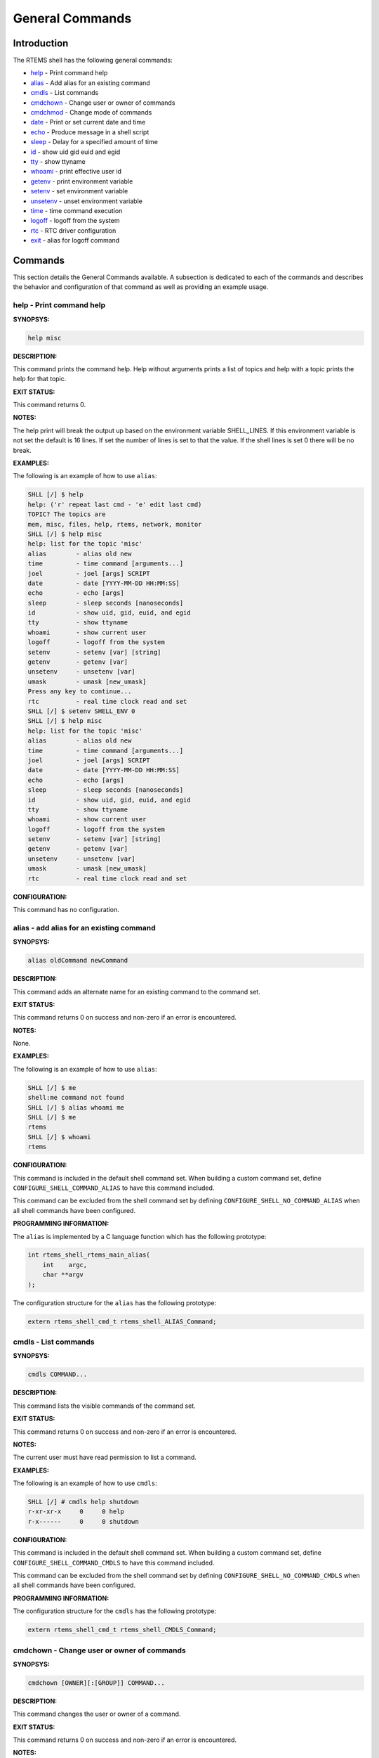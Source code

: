 .. comment SPDX-License-Identifier: CC-BY-SA-4.0

.. COMMENT: COPYRIGHT (c) 1988-2008.
.. COMMENT: On-Line Applications Research Corporation (OAR).
.. COMMENT: All rights reserved.

General Commands
################

Introduction
============

The RTEMS shell has the following general commands:

- help_ - Print command help

- alias_ - Add alias for an existing command

- cmdls_ - List commands

- cmdchown_ - Change user or owner of commands

- cmdchmod_ - Change mode of commands

- date_ - Print or set current date and time

- echo_ - Produce message in a shell script

- sleep_ - Delay for a specified amount of time

- id_ - show uid gid euid and egid

- tty_ - show ttyname

- whoami_ - print effective user id

- getenv_ - print environment variable

- setenv_ - set environment variable

- unsetenv_ - unset environment variable

- time_ - time command execution

- logoff_ - logoff from the system

- rtc_ - RTC driver configuration

- exit_ - alias for logoff command

Commands
========

This section details the General Commands available.  A subsection is dedicated
to each of the commands and describes the behavior and configuration of that
command as well as providing an example usage.

.. _help:

help - Print command help
-------------------------
.. index:: help

**SYNOPSYS:**

.. code-block:: shell

    help misc

**DESCRIPTION:**

This command prints the command help. Help without arguments prints a list of
topics and help with a topic prints the help for that topic.

**EXIT STATUS:**

This command returns 0.

**NOTES:**

The help print will break the output up based on the environment variable
SHELL_LINES. If this environment variable is not set the default is 16
lines. If set the number of lines is set to that the value. If the shell lines
is set 0 there will be no break.

**EXAMPLES:**

The following is an example of how to use ``alias``:

.. code-block:: shell

    SHLL [/] $ help
    help: ('r' repeat last cmd - 'e' edit last cmd)
    TOPIC? The topics are
    mem, misc, files, help, rtems, network, monitor
    SHLL [/] $ help misc
    help: list for the topic 'misc'
    alias        - alias old new
    time         - time command [arguments...]
    joel         - joel [args] SCRIPT
    date         - date [YYYY-MM-DD HH:MM:SS]
    echo         - echo [args]
    sleep        - sleep seconds [nanoseconds]
    id           - show uid, gid, euid, and egid
    tty          - show ttyname
    whoami       - show current user
    logoff       - logoff from the system
    setenv       - setenv [var] [string]
    getenv       - getenv [var]
    unsetenv     - unsetenv [var]
    umask        - umask [new_umask]
    Press any key to continue...
    rtc          - real time clock read and set
    SHLL [/] $ setenv SHELL_ENV 0
    SHLL [/] $ help misc
    help: list for the topic 'misc'
    alias        - alias old new
    time         - time command [arguments...]
    joel         - joel [args] SCRIPT
    date         - date [YYYY-MM-DD HH:MM:SS]
    echo         - echo [args]
    sleep        - sleep seconds [nanoseconds]
    id           - show uid, gid, euid, and egid
    tty          - show ttyname
    whoami       - show current user
    logoff       - logoff from the system
    setenv       - setenv [var] [string]
    getenv       - getenv [var]
    unsetenv     - unsetenv [var]
    umask        - umask [new_umask]
    rtc          - real time clock read and set

**CONFIGURATION:**

This command has no configuration.

.. _alias:

alias - add alias for an existing command
-----------------------------------------
.. index:: alias

**SYNOPSYS:**

.. code-block:: shell

    alias oldCommand newCommand

**DESCRIPTION:**

This command adds an alternate name for an existing command to the command set.

**EXIT STATUS:**

This command returns 0 on success and non-zero if an error is encountered.

**NOTES:**

None.

**EXAMPLES:**

The following is an example of how to use ``alias``:

.. code-block:: shell

    SHLL [/] $ me
    shell:me command not found
    SHLL [/] $ alias whoami me
    SHLL [/] $ me
    rtems
    SHLL [/] $ whoami
    rtems

**CONFIGURATION:**

.. index:: CONFIGURE_SHELL_NO_COMMAND_ALIAS
.. index:: CONFIGURE_SHELL_COMMAND_ALIAS

This command is included in the default shell command set.  When building a
custom command set, define ``CONFIGURE_SHELL_COMMAND_ALIAS`` to have this
command included.

This command can be excluded from the shell command set by defining
``CONFIGURE_SHELL_NO_COMMAND_ALIAS`` when all shell commands have been
configured.

**PROGRAMMING INFORMATION:**

.. index:: rtems_shell_rtems_main_alias

The ``alias`` is implemented by a C language function which has the following
prototype:

.. code-block:: c

    int rtems_shell_rtems_main_alias(
        int    argc,
        char **argv
    );

The configuration structure for the ``alias`` has the following prototype:

.. code-block:: c

    extern rtems_shell_cmd_t rtems_shell_ALIAS_Command;

.. _cmdls:

cmdls - List commands
---------------------
.. index:: cmdls

**SYNOPSYS:**

.. code-block:: shell

    cmdls COMMAND...

**DESCRIPTION:**

This command lists the visible commands of the command set.

**EXIT STATUS:**

This command returns 0 on success and non-zero if an error is encountered.

**NOTES:**

The current user must have read permission to list a command.

**EXAMPLES:**

The following is an example of how to use ``cmdls``:

.. code-block:: shell

    SHLL [/] # cmdls help shutdown
    r-xr-xr-x     0     0 help
    r-x------     0     0 shutdown

**CONFIGURATION:**

.. index:: CONFIGURE_SHELL_NO_COMMAND_CMDLS
.. index:: CONFIGURE_SHELL_COMMAND_CMDLS

This command is included in the default shell command set.  When building a
custom command set, define ``CONFIGURE_SHELL_COMMAND_CMDLS`` to have this
command included.

This command can be excluded from the shell command set by defining
``CONFIGURE_SHELL_NO_COMMAND_CMDLS`` when all shell commands have been
configured.

**PROGRAMMING INFORMATION:**

The configuration structure for the ``cmdls`` has the following prototype:

.. code-block:: c

    extern rtems_shell_cmd_t rtems_shell_CMDLS_Command;

.. _cmdchown:

cmdchown - Change user or owner of commands
-------------------------------------------
.. index:: cmdchown

**SYNOPSYS:**

.. code-block:: shell

    cmdchown [OWNER][:[GROUP]] COMMAND...

**DESCRIPTION:**

This command changes the user or owner of a command.

**EXIT STATUS:**

This command returns 0 on success and non-zero if an error is encountered.

**NOTES:**

The current user must have an UID of zero or be the command owner to change the
owner or group.

**EXAMPLES:**

The following is an example of how to use ``cmdchown``:

.. code-block:: shell

    [/] # cmdls help
    r-xr-xr-x     0     0 help
    [/] # cmdchown 1:1 help
    [/] # cmdls help
    r--r--r--     1     1 help

**CONFIGURATION:**

.. index:: CONFIGURE_SHELL_NO_COMMAND_CMDCHOWN
.. index:: CONFIGURE_SHELL_COMMAND_CMDCHOWN

This command is included in the default shell command set.  When building a
custom command set, define ``CONFIGURE_SHELL_COMMAND_CMDCHOWN`` to have this
command included.

This command can be excluded from the shell command set by defining
``CONFIGURE_SHELL_NO_COMMAND_CMDCHOWN`` when all shell commands have been
configured.

**PROGRAMMING INFORMATION:**

The configuration structure for the ``cmdchown`` has the following prototype:

.. code-block:: c

    extern rtems_shell_cmd_t rtems_shell_CMDCHOWN_Command;

.. _cmdchmod:

cmdchmod - Change mode of commands
----------------------------------
.. index:: cmdchmod

**SYNOPSYS:**

.. code-block:: shell

    cmdchmod OCTAL-MODE COMMAND...

**DESCRIPTION:**

This command changes the mode of a command.

**EXIT STATUS:**

This command returns 0 on success and non-zero if an error is encountered.

**NOTES:**

The current user must have an UID of zero or be the command owner to change the
mode.

**EXAMPLES:**

The following is an example of how to use ``cmdchmod``:

.. code-block:: shell

    [/] # cmdls help
    r-xr-xr-x     0     0 help
    [/] # cmdchmod 544 help
    [/] # cmdls help
    r-xr--r--     0     0 help

**CONFIGURATION:**

.. index:: CONFIGURE_SHELL_NO_COMMAND_CMDCHMOD
.. index:: CONFIGURE_SHELL_COMMAND_CMDCHMOD

This command is included in the default shell command set.  When building a
custom command set, define ``CONFIGURE_SHELL_COMMAND_CMDCHMOD`` to have this
command included.

This command can be excluded from the shell command set by defining
``CONFIGURE_SHELL_NO_COMMAND_CMDCHMOD`` when all shell commands have been
configured.

**PROGRAMMING INFORMATION:**

The configuration structure for the ``cmdchmod`` has the following prototype:

.. code-block:: c

    extern rtems_shell_cmd_t rtems_shell_CMDCHMOD_Command;

.. _date:

date - print or set current date and time
-----------------------------------------
.. index:: date

**SYNOPSYS:**

.. code-block:: shell

    date
    date DATE TIME

**DESCRIPTION:**

This command operates one of two modes.  When invoked with no arguments, it
prints the current date and time.  When invoked with both ``date`` and ``time``
arguments, it sets the current time.

The ``date`` is specified in ``YYYY-MM-DD`` format.
The ``time`` is specified in ``HH:MM:SS`` format.

**EXIT STATUS:**

This command returns 0 on success and non-zero if an error is encountered.

**NOTES:**

None.

**EXAMPLES:**

The following is an example of how to use ``date``:

.. code-block:: shell

    SHLL [/] $ date
    Fri Jan  1 00:00:09 1988
    SHLL [/] $ date 2008-02-29 06:45:32
    SHLL [/] $ date
    Fri Feb 29 06:45:35 2008

**CONFIGURATION:**

.. index:: CONFIGURE_SHELL_NO_COMMAND_DATE
.. index:: CONFIGURE_SHELL_COMMAND_DATE

This command is included in the default shell command set.  When building a
custom command set, define ``CONFIGURE_SHELL_COMMAND_DATE`` to have this command
included.

This command can be excluded from the shell command set by defining
``CONFIGURE_SHELL_NO_COMMAND_DATE`` when all shell commands have been
configured.

**PROGRAMMING INFORMATION:**

.. index:: rtems_shell_rtems_main_date

The ``date`` is implemented by a C language function which has the following
prototype:

.. code-block:: c

    int rtems_shell_rtems_main_date(
        int    argc,
        char **argv
    );

The configuration structure for the ``date`` has the following prototype:

.. code-block:: c

    extern rtems_shell_cmd_t rtems_shell_DATE_Command;

.. _echo:

echo - produce message in a shell script
----------------------------------------
.. index:: echo

**SYNOPSYS:**

.. code-block:: shell

    echo [-n | -e] args ...

**DESCRIPTION:**

Echo prints its arguments on the standard output, separated by spaces.  Unless
the *-n* option is present, a newline is output following the arguments.  The
*-e* option causes echo to treat the escape sequences specially, as described
in the following paragraph.  The *-e* option is the default, and is provided
solely for compatibility with other systems.  Only one of the options *-n* and
*-e* may be given.

If any of the following sequences of characters is encountered during output,
the sequence is not output.  Instead, the specified action is performed:

*\b*
    A backspace character is output.

*\c*
    Subsequent output is suppressed.  This is normally used at the end of the
    last argument to suppress the trailing newline that echo would otherwise
    output.

*\f*
    Output a form feed.

*\n*
    Output a newline character.

*\r*
    Output a carriage return.

*\t*
    Output a (horizontal) tab character.

*\v*
    Output a vertical tab.

*\0digits*
    Output the character whose value is given by zero to three digits.  If
    there are zero digits, a nul character is output.

*\\*
    Output a backslash.

**EXIT STATUS:**

This command returns 0 on success and non-zero if an error is encountered.

**NOTES:**

The octal character escape mechanism (\0digits) differs from the C language
mechanism.

There is no way to force ``echo`` to treat its arguments literally, rather than
interpreting them as options and escape sequences.

**EXAMPLES:**

The following is an example of how to use ``echo``:

.. code-block:: shell

    SHLL [/] $ echo a b c
    a b c
    SHLL [/] $ echo

**CONFIGURATION:**

.. index:: CONFIGURE_SHELL_NO_COMMAND_ECHO
.. index:: CONFIGURE_SHELL_COMMAND_ECHO

This command is included in the default shell command set.  When building a
custom command set, define ``CONFIGURE_SHELL_COMMAND_ECHO`` to have this command
included.

This command can be excluded from the shell command set by defining
``CONFIGURE_SHELL_NO_COMMAND_ECHO`` when all shell commands have been
configured.

**PROGRAMMING INFORMATION:**

.. index:: rtems_shell_rtems_main_echo

The ``echo`` is implemented by a C language function which has the following
prototype:

.. code-block:: c

    int rtems_shell_rtems_main_echo(
        int    argc,
        char **argv
    );

The configuration structure for the ``echo`` has the following prototype:

.. code-block:: c

    extern rtems_shell_cmd_t rtems_shell_ECHO_Command;

**ORIGIN:**

The implementation and portions of the documentation for this command are from
NetBSD 4.0.

.. _sleep:

sleep - delay for a specified amount of time
--------------------------------------------
.. index:: sleep

**SYNOPSYS:**

.. code-block:: shell

    sleep seconds
    sleep seconds nanoseconds

**DESCRIPTION:**

This command causes the task executing the shell to block for the specified
number of ``seconds`` and ``nanoseconds``.

**EXIT STATUS:**

This command returns 0 on success and non-zero if an error is encountered.

**NOTES:**

This command is implemented using the ``nanosleep()`` method.

The command line interface is similar to the ``sleep`` command found on POSIX
systems but the addition of the ``nanoseconds`` parameter allows fine grained
delays in shell scripts without adding another command such as ``usleep``.

**EXAMPLES:**

The following is an example of how to use ``sleep``:

.. code-block:: shell

    SHLL [/] $ sleep 10
    SHLL [/] $ sleep 0 5000000

It is not clear from the above but there is a ten second pause after executing
the first command before the prompt is printed.  The second command completes
very quickly from a human perspective and there is no noticeable delay in the
prompt being printed.

**CONFIGURATION:**

.. index:: CONFIGURE_SHELL_NO_COMMAND_SLEEP
.. index:: CONFIGURE_SHELL_COMMAND_SLEEP

This command is included in the default shell command set.  When building a
custom command set, define ``CONFIGURE_SHELL_COMMAND_SLEEP`` to have this
command included.

This command can be excluded from the shell command set by defining
``CONFIGURE_SHELL_NO_COMMAND_SLEEP`` when all shell commands have been
configured.

**PROGRAMMING INFORMATION:**

.. index:: rtems_shell_rtems_main_sleep

The ``sleep`` is implemented by a C language function which has the following
prototype:

.. code-block:: c

    int rtems_shell_rtems_main_sleep(
        int    argc,
        char **argv
    );

The configuration structure for the ``sleep`` has the following prototype:

.. code-block:: c

    extern rtems_shell_cmd_t rtems_shell_SLEEP_Command;

.. _id:

id - show uid gid euid and egid
-------------------------------
.. index:: id

**SYNOPSYS:**

.. code-block:: shell

    id

**DESCRIPTION:**

This command prints the user identity.  This includes the user id (uid), group
id (gid), effective user id (euid), and effective group id (egid).

**EXIT STATUS:**

This command returns 0 on success and non-zero if an error is encountered.

**NOTES:**

Remember there is only one POSIX process in a single processor RTEMS
application. Each thread may have its own user identity and that identity is
used by the filesystem to enforce permissions.

**EXAMPLES:**

The first example of the ``id`` command is from a session logged
in as the normal user ``rtems``:

.. code-block:: shell

    SHLL [/] # id
    uid=1(rtems),gid=1(rtems),euid=1(rtems),egid=1(rtems)

The second example of the ``id`` command is from a session logged in as the
``root`` user:

.. code-block:: shell

    SHLL [/] # id
    uid=0(root),gid=0(root),euid=0(root),egid=0(root)

**CONFIGURATION:**

.. index:: CONFIGURE_SHELL_NO_COMMAND_ID
.. index:: CONFIGURE_SHELL_COMMAND_ID

This command is included in the default shell command set.  When building a
custom command set, define ``CONFIGURE_SHELL_COMMAND_ID`` to have this command
included.

This command can be excluded from the shell command set by defining
``CONFIGURE_SHELL_NO_COMMAND_ID`` when all shell commands have been configured.

**PROGRAMMING INFORMATION:**

.. index:: rtems_shell_rtems_main_id

The ``id`` is implemented by a C language function which has the following
prototype:

.. code-block:: c

    int rtems_shell_rtems_main_id(
        int    argc,
        char **argv
    );

The configuration structure for the ``id`` has the following prototype:

.. code-block:: c

    extern rtems_shell_cmd_t rtems_shell_ID_Command;

.. _tty:

tty - show ttyname
------------------
.. index:: tty

**SYNOPSYS:**

.. code-block:: shell

    tty

**DESCRIPTION:**

This command prints the file name of the device connected to standard input.

**EXIT STATUS:**

This command returns 0 on success and non-zero if an error is encountered.

**NOTES:**

NONE

**EXAMPLES:**

The following is an example of how to use ``tty``:

.. code-block:: shell

    SHLL [/] $ tty
    /dev/console

**CONFIGURATION:**

.. index:: CONFIGURE_SHELL_NO_COMMAND_TTY
.. index:: CONFIGURE_SHELL_COMMAND_TTY

This command is included in the default shell command set.  When building a
custom command set, define ``CONFIGURE_SHELL_COMMAND_TTY`` to have this command
included.

This command can be excluded from the shell command set by defining
``CONFIGURE_SHELL_NO_COMMAND_TTY`` when all shell commands have been
configured.

**PROGRAMMING INFORMATION:**

.. index:: rtems_shell_rtems_main_tty

The ``tty`` is implemented by a C language function which has the following
prototype:

.. code-block:: c

    int rtems_shell_rtems_main_tty(
        int    argc,
        char **argv
    );

The configuration structure for the ``tty`` has the following prototype:

.. code-block:: c

    extern rtems_shell_cmd_t rtems_shell_TTY_Command;

.. _whoami:

whoami - print effective user id
--------------------------------
.. index:: whoami

**SYNOPSYS:**

.. code-block:: shell

    whoami

**DESCRIPTION:**

This command displays the user name associated with the current effective user
id.

**EXIT STATUS:**

This command always succeeds.

**NOTES:**

None.

**EXAMPLES:**

The following is an example of how to use ``whoami``:

.. code-block:: shell

    SHLL [/] $ whoami
    rtems

**CONFIGURATION:**

.. index:: CONFIGURE_SHELL_NO_COMMAND_WHOAMI
.. index:: CONFIGURE_SHELL_COMMAND_WHOAMI

This command is included in the default shell command set.  When building a
custom command set, define ``CONFIGURE_SHELL_COMMAND_WHOAMI`` to have this
command included.

This command can be excluded from the shell command set by defining
``CONFIGURE_SHELL_NO_COMMAND_WHOAMI`` when all shell commands have been
configured.

**PROGRAMMING INFORMATION:**

.. index:: rtems_shell_rtems_main_whoami

The ``whoami`` is implemented by a C language function which has the following
prototype:

.. code-block:: c

    int rtems_shell_rtems_main_whoami(
        int    argc,
        char **argv
    );

The configuration structure for the ``whoami`` has the following prototype:

.. code-block:: c

    extern rtems_shell_cmd_t rtems_shell_WHOAMI_Command;

.. _getenv:

getenv - print environment variable
-----------------------------------
.. index:: getenv

**SYNOPSYS:**

.. code-block:: shell

    getenv variable

**DESCRIPTION:**

This command is used to display the value of a ``variable`` in the set of
environment variables.

**EXIT STATUS:**

This command will return 1 and print a diagnostic message if a failure occurs.

**NOTES:**

The entire RTEMS application shares a single set of environment variables.

**EXAMPLES:**

The following is an example of how to use ``getenv``:

.. code-block:: shell

    SHLL [/] $ getenv BASEPATH
    /mnt/hda1

**CONFIGURATION:**

.. index:: CONFIGURE_SHELL_NO_COMMAND_GETENV
.. index:: CONFIGURE_SHELL_COMMAND_GETENV

This command is included in the default shell command set.  When building a
custom command set, define ``CONFIGURE_SHELL_COMMAND_GETENV`` to have this
command included.

This command can be excluded from the shell command set by defining
``CONFIGURE_SHELL_NO_COMMAND_GETENV`` when all shell commands have been
configured.

**PROGRAMMING INFORMATION:**

.. index:: rtems_shell_rtems_main_getenv

The ``getenv`` is implemented by a C language function which has the following
prototype:

.. code-block:: c

    int rtems_shell_rtems_main_getenv(
        int    argc,
        char **argv
    );

The configuration structure for the ``getenv`` has the following prototype:

.. code-block:: c

    extern rtems_shell_cmd_t rtems_shell_GETENV_Command;

.. _setenv:

setenv - set environment variable
---------------------------------
.. index:: setenv

**SYNOPSYS:**

.. code-block:: shell

    setenv variable [value]

**DESCRIPTION:**

This command is used to add a new ``variable`` to the set of environment
variables or to modify the variable of an already existing ``variable``.  If
the ``value`` is not provided, the ``variable`` will be set to the empty
string.

**EXIT STATUS:**

This command will return 1 and print a diagnostic message if a failure occurs.

**NOTES:**

The entire RTEMS application shares a single set of environment variables.

**EXAMPLES:**

The following is an example of how to use ``setenv``:

.. code-block:: shell

    SHLL [/] $ setenv BASEPATH /mnt/hda1

**CONFIGURATION:**

.. index:: CONFIGURE_SHELL_NO_COMMAND_SETENV
.. index:: CONFIGURE_SHELL_COMMAND_SETENV

This command is included in the default shell command set.  When building a
custom command set, define ``CONFIGURE_SHELL_COMMAND_SETENV`` to have this
command included.

This command can be excluded from the shell command set by defining
``CONFIGURE_SHELL_NO_COMMAND_SETENV`` when all shell commands have been
configured.

**PROGRAMMING INFORMATION:**

.. index:: rtems_shell_rtems_main_setenv

The ``setenv`` is implemented by a C language function which has the following
prototype:

.. code-block:: c

    int rtems_shell_rtems_main_setenv(
        int    argc,
        char **argv
    );

The configuration structure for the ``setenv`` has the following prototype:

.. code-block:: c

    extern rtems_shell_cmd_t rtems_shell_SETENV_Command;

.. _unsetenv:

unsetenv - unset environment variable
-------------------------------------
.. index:: unsetenv

**SYNOPSYS:**

.. code-block:: shell

    unsetenv variable

**DESCRIPTION:**

This command is remove to a ``variable`` from the set of environment variables.

**EXIT STATUS:**

This command will return 1 and print a diagnostic message if a failure occurs.

**NOTES:**

The entire RTEMS application shares a single set of environment variables.

**EXAMPLES:**

The following is an example of how to use ``unsetenv``:

.. code-block:: shell

    SHLL [/] $ unsetenv BASEPATH

**CONFIGURATION:**

.. index:: CONFIGURE_SHELL_NO_COMMAND_UNSETENV
.. index:: CONFIGURE_SHELL_COMMAND_UNSETENV

This command is included in the default shell command set.  When building a
custom command set, define ``CONFIGURE_SHELL_COMMAND_UNSETENV`` to have this
command included.

This command can be excluded from the shell command set by defining
``CONFIGURE_SHELL_NO_COMMAND_UNSETENV`` when all shell commands have been
configured.

**PROGRAMMING INFORMATION:**

.. index:: rtems_shell_rtems_main_unsetenv

The ``unsetenv`` is implemented by a C language function which has the
following prototype:

.. code-block:: c

    int rtems_shell_rtems_main_unsetenv(
        int    argc,
        char **argv
    );

The configuration structure for the ``unsetenv`` has the following prototype:

.. code-block:: c

    extern rtems_shell_cmd_t rtems_shell_UNSETENV_Command;

.. _time:

time - time command execution
-----------------------------
.. index:: time

**SYNOPSYS:**

.. code-block:: c

    time command [argument ...]

**DESCRIPTION:**

The time command executes and times a command.  After the command finishes,
time writes the total time elapsed.  Times are reported in seconds.

**EXIT STATUS:**

This command returns 0 on success and non-zero if an error is encountered.

**NOTES:**

None.

**EXAMPLES:**

The following is an example of how to use ``time``:

.. code-block:: shell

    SHLL [/] $ time cp -r /nfs/directory /c

**CONFIGURATION:**

.. index:: CONFIGURE_SHELL_NO_COMMAND_TIME
.. index:: CONFIGURE_SHELL_COMMAND_TIME

This command is included in the default shell command set.  When building a
custom command set, define ``CONFIGURE_SHELL_COMMAND_TIME`` to have this command
included.

This command can be excluded from the shell command set by defining
``CONFIGURE_SHELL_NO_COMMAND_TIME`` when all shell commands have been
configured.

**PROGRAMMING INFORMATION:**

.. index:: rtems_shell_rtems_main_time

The ``time`` is implemented by a C language function which has the following
prototype:

.. code-block:: c

    int rtems_shell_rtems_main_time(
        int    argc,
        char **argv
    );

The configuration structure for the ``time`` has the following prototype:

.. code-block:: c

    extern rtems_shell_cmd_t rtems_shell_TIME_Command;

.. _logoff:

logoff - logoff from the system
-------------------------------
.. index:: logoff

**SYNOPSYS:**

.. code-block:: shell

    logoff

**DESCRIPTION:**

This command logs the user out of the shell.

**EXIT STATUS:**

This command does not return.

**NOTES:**

The system behavior when the shell is exited depends upon how the shell was
initiated.  The typical behavior is that a login prompt will be displayed for
the next login attempt or that the connection will be dropped by the RTEMS
system.

**EXAMPLES:**

The following is an example of how to use ``logoff``:

.. code-block:: shell

    SHLL [/] $ logoff
    logoff from the system...

**CONFIGURATION:**

.. index:: CONFIGURE_SHELL_NO_COMMAND_LOGOFF
.. index:: CONFIGURE_SHELL_COMMAND_LOGOFF

This command is included in the default shell command set.  When building a
custom command set, define ``CONFIGURE_SHELL_COMMAND_LOGOFF`` to have this
command included.

This command can be excluded from the shell command set by defining
``CONFIGURE_SHELL_NO_COMMAND_LOGOFF`` when all shell commands have been
configured.

**PROGRAMMING INFORMATION:**

.. index:: rtems_shell_rtems_main_logoff

The ``logoff`` is implemented by a C language function which has the following
prototype:

.. code-block:: c

    int rtems_shell_rtems_main_logoff(
        int    argc,
        char **argv
    );

The configuration structure for the ``logoff`` has the following prototype:

.. code-block:: c

    extern rtems_shell_cmd_t rtems_shell_LOGOFF_Command;

.. _rtc:

rtc - RTC driver configuration
------------------------------
.. index:: rtc

**SYNOPSYS:**

.. code-block:: shell

    rtc

**CONFIGURATION:**

.. index:: CONFIGURE_SHELL_NO_COMMAND_RTC
.. index:: CONFIGURE_SHELL_COMMAND_RTC

This command is included in the default shell command set.  When building a
custom command set, define ``CONFIGURE_SHELL_COMMAND_RTC`` to have this command
included.

This command can be excluded from the shell command set by defining
``CONFIGURE_SHELL_NO_COMMAND_RTC`` when all shell commands have been
configured.

.. _exit:

exit - exit the shell
---------------------
.. index:: exit

**SYNOPSYS:**

.. code-block:: shell

    exit

**DESCRIPTION:**

This command causes the shell interpreter to ``exit``.

**EXIT STATUS:**

This command does not return.

**NOTES:**

In contrast to `logoff - logoff from the system`, this command is built into
the shell interpreter loop.

**EXAMPLES:**

The following is an example of how to use ``exit``:

.. code-block:: shell

    SHLL [/] $ exit
    Shell exiting

**CONFIGURATION:**

This command is always present and cannot be disabled.

**PROGRAMMING INFORMATION:**

The ``exit`` is implemented directly in the shell interpreter.  There is no C
routine associated with it.
